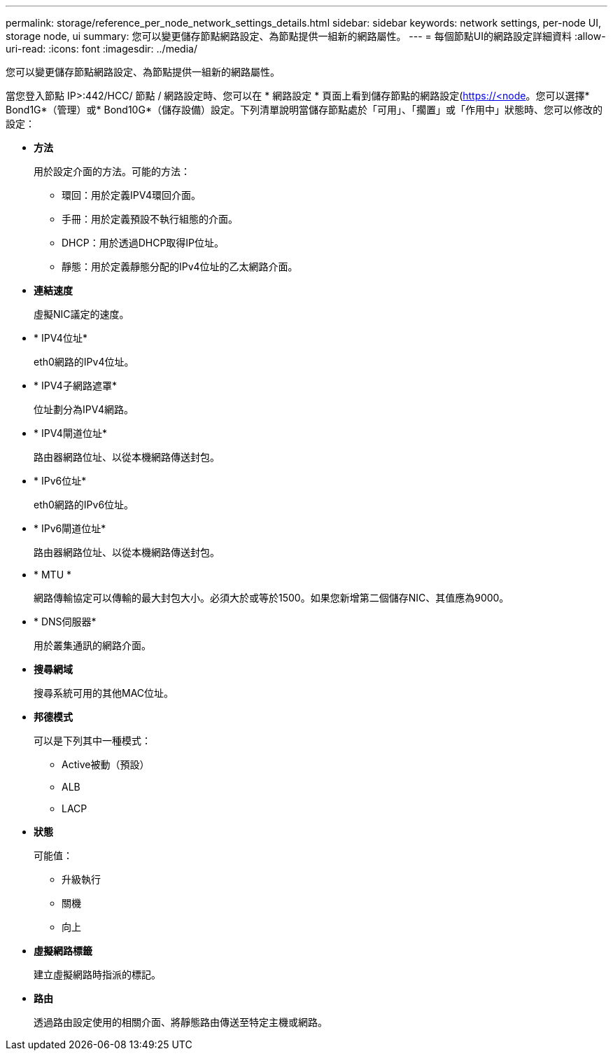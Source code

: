 ---
permalink: storage/reference_per_node_network_settings_details.html 
sidebar: sidebar 
keywords: network settings, per-node UI, storage node, ui 
summary: 您可以變更儲存節點網路設定、為節點提供一組新的網路屬性。 
---
= 每個節點UI的網路設定詳細資料
:allow-uri-read: 
:icons: font
:imagesdir: ../media/


[role="lead"]
您可以變更儲存節點網路設定、為節點提供一組新的網路屬性。

當您登入節點  IP>:442/HCC/ 節點 / 網路設定時、您可以在 * 網路設定 * 頁面上看到儲存節點的網路設定(https://<node[]。您可以選擇* Bond1G*（管理）或* Bond10G*（儲存設備）設定。下列清單說明當儲存節點處於「可用」、「擱置」或「作用中」狀態時、您可以修改的設定：

* *方法*
+
用於設定介面的方法。可能的方法：

+
** 環回：用於定義IPV4環回介面。
** 手冊：用於定義預設不執行組態的介面。
** DHCP：用於透過DHCP取得IP位址。
** 靜態：用於定義靜態分配的IPv4位址的乙太網路介面。


* *連結速度*
+
虛擬NIC議定的速度。

* * IPV4位址*
+
eth0網路的IPv4位址。

* * IPV4子網路遮罩*
+
位址劃分為IPV4網路。

* * IPV4閘道位址*
+
路由器網路位址、以從本機網路傳送封包。

* * IPv6位址*
+
eth0網路的IPv6位址。

* * IPv6閘道位址*
+
路由器網路位址、以從本機網路傳送封包。

* * MTU *
+
網路傳輸協定可以傳輸的最大封包大小。必須大於或等於1500。如果您新增第二個儲存NIC、其值應為9000。

* * DNS伺服器*
+
用於叢集通訊的網路介面。

* *搜尋網域*
+
搜尋系統可用的其他MAC位址。

* *邦德模式*
+
可以是下列其中一種模式：

+
** Active被動（預設）
** ALB
** LACP


* *狀態*
+
可能值：

+
** 升級執行
** 關機
** 向上


* *虛擬網路標籤*
+
建立虛擬網路時指派的標記。

* *路由*
+
透過路由設定使用的相關介面、將靜態路由傳送至特定主機或網路。


